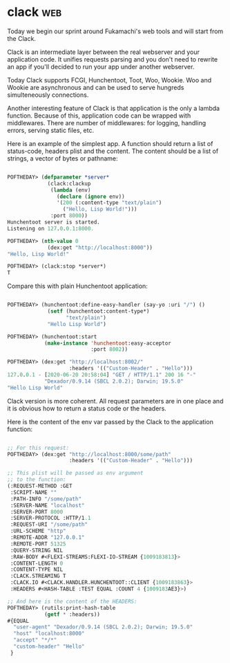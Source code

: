 * clack :web:
:PROPERTIES:
:Documentation: :(
:Docstrings: :(
:Tests:    :)
:Examples: :|
:RepositoryActivity: :(
:CI:       :)
:END:

Today we begin our sprint around Fukamachi's web tools and will start
from the Clack.

Clack is an intermediate layer between the real webserver and your
application code. It unifies requests parsing and you don't need to
rewrite an app if you'll decided to run your app under another
webserver.

Today Clack supports FCGI, Hunchentoot, Toot, Woo, Wookie. Woo and
Wookie are asynchronous and can be used to serve hungreds simulteneously
connections.

Another interesting feature of Clack is that application is the only a
lambda function. Because of this, application code can be wrapped with
middlewares. There are number of middlewares: for logging, handling
errors, serving static files, etc.

Here is an example of the simplest app. A function should return a list
of status-code, headers plist and the content. The content should be a
list of strings, a vector of bytes or pathname:

#+begin_src lisp

POFTHEDAY> (defparameter *server*
             (clack:clackup
              (lambda (env)
                (declare (ignore env))
                '(200 (:content-type "text/plain")
                  ("Hello, Lisp World!")))
              :port 8000))
Hunchentoot server is started.
Listening on 127.0.0.1:8000.

POFTHEDAY> (nth-value 0
             (dex:get "http://localhost:8000"))
"Hello, Lisp World!"

POFTHEDAY> (clack:stop *server*)
T

#+end_src

Compare this with plain Hunchentoot application:

#+begin_src lisp

POFTHEDAY> (hunchentoot:define-easy-handler (say-yo :uri "/") ()
             (setf (hunchentoot:content-type*)
                   "text/plain")
             "Hello Lisp World")

POFTHEDAY> (hunchentoot:start
            (make-instance 'hunchentoot:easy-acceptor
                           :port 8002))

POFTHEDAY> (dex:get "http://localhost:8002/"
                    :headers '(("Custom-Header" . "Hello")))
127.0.0.1 - [2020-06-20 20:58:04] "GET / HTTP/1.1" 200 16 "-" 
            "Dexador/0.9.14 (SBCL 2.0.2); Darwin; 19.5.0"
"Hello Lisp World"

#+end_src

Clack version is more coherent. All request parameters are in one place
and it is obvious how to return a status code or the headers.

Here is the content of the env var passed by the Clack to the
application function:

#+begin_src lisp

;; For this request:
POFTHEDAY> (dex:get "http://localhost:8000/some/path"
                    :headers '(("Custom-Header" . "Hello")))

;; This plist will be passed as env argument
;; to the function:
(:REQUEST-METHOD :GET
 :SCRIPT-NAME ""
 :PATH-INFO "/some/path"
 :SERVER-NAME "localhost"
 :SERVER-PORT 8000
 :SERVER-PROTOCOL :HTTP/1.1
 :REQUEST-URI "/some/path"
 :URL-SCHEME "http"
 :REMOTE-ADDR "127.0.0.1"
 :REMOTE-PORT 51325
 :QUERY-STRING NIL
 :RAW-BODY #<FLEXI-STREAMS:FLEXI-IO-STREAM {1009183813}>
 :CONTENT-LENGTH 0
 :CONTENT-TYPE NIL
 :CLACK.STREAMING T
 :CLACK.IO #<CLACK.HANDLER.HUNCHENTOOT::CLIENT {1009183863}>
 :HEADERS #<HASH-TABLE :TEST EQUAL :COUNT 4 {1009183AE3}>)

;; And here is the content of the HEADERS:
POFTHEDAY> (rutils:print-hash-table
            (getf * :headers))
#{EQUAL
  "user-agent" "Dexador/0.9.14 (SBCL 2.0.2); Darwin; 19.5.0"
  "host" "localhost:8000"
  "accept" "*/*"
  "custom-header" "Hello"
 } 

#+end_src

